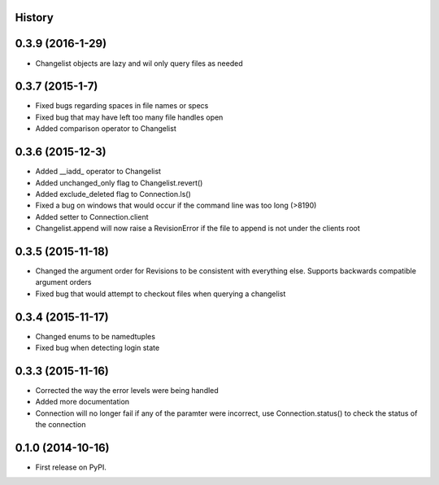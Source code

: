 .. :changelog:

History
-------

0.3.9 (2016-1-29)
--------------------
* Changelist objects are lazy and wil only query files as needed

0.3.7 (2015-1-7)
--------------------
* Fixed bugs regarding spaces in file names or specs
* Fixed bug that may have left too many file handles open
* Added comparison operator to Changelist

0.3.6 (2015-12-3)
--------------------
* Added __iadd_ operator to Changelist
* Added unchanged_only flag to Changelist.revert()
* Added exclude_deleted flag to Connection.ls()
* Fixed a bug on windows that would occur if the command line was too long (>8190)
* Added setter to Connection.client
* Changelist.append will now raise a RevisionError if the file to append is not under the clients root

0.3.5 (2015-11-18)
--------------------

* Changed the argument order for Revisions to be consistent with everything else.  Supports backwards compatible argument orders
* Fixed bug that would attempt to checkout files when querying a changelist

0.3.4 (2015-11-17)
--------------------

* Changed enums to be namedtuples
* Fixed bug when detecting login state

0.3.3 (2015-11-16)
---------------------

* Corrected the way the error levels were being handled
* Added more documentation
* Connection will no longer fail if any of the paramter were incorrect, use Connection.status() to check the status of the connection

0.1.0 (2014-10-16)
---------------------

* First release on PyPI.
